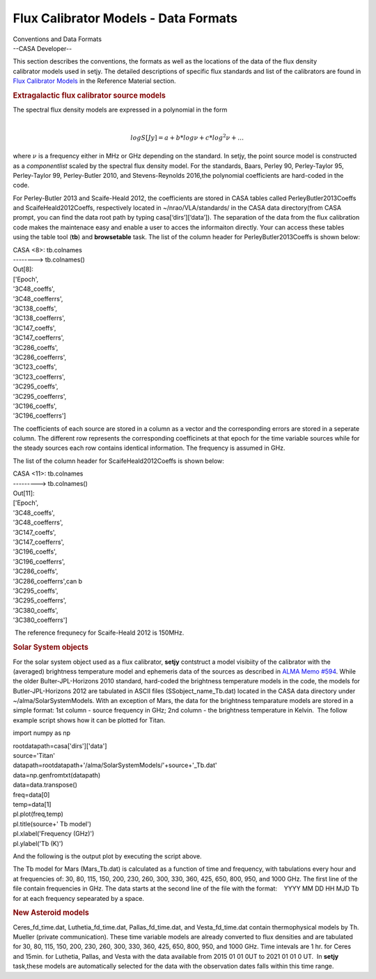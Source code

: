 .. container::
   :name: viewlet-above-content-title

Flux Calibrator Models - Data Formats
=====================================

.. container::
   :name: viewlet-below-content-title

.. container:: documentDescription description

   Conventions and Data Formats

.. container:: section
   :name: viewlet-above-content-body

.. container:: section
   :name: content-core

   --CASA Developer--

   .. container::
      :name: parent-fieldname-text

      This section describes the conventions, the formats as well as the
      locations of the data of the flux density calibrator models used
      in setjy. The detailed descriptions of specific flux standards and
      list of the calibrators are found in `Flux Calibrator
      Models <https://casa.nrao.edu/casadocs-devel/stable/memo-series/reference-material/flux-calibrator-models>`__
      in the Reference Material section.

      .. rubric:: Extragalactic flux calibrator source models
         :name: extragalactic-flux-calibrator-source-models

      | The spectral flux density models are expressed in a polynomial
        in the form
      | 

        .. math:: \begin{equation} log S[Jy] = a + b*log\nu + c*log^2\nu + … \end{equation}
      | where :math:`\nu` is a frequency either in MHz or GHz depending
        on the standard. In setjy, the point source model is constructed
        as a *componentlist* scaled by the spectral flux density model.
        For the standards, Baars, Perley 90, Perley-Taylor 95,
        Perley-Taylor 99, Perley-Butler 2010, and Stevens-Reynolds
        2016,the polynomial coefficients are hard-coded in the code.

      For Perley-Butler 2013 and Scaife-Heald 2012, the coefficients are
      stored in CASA tables called PerleyButler2013Coeffs and
      ScaifeHeald2012Coeffs, respectively located in
      ~/nrao/VLA/standards/ in the CASA data directory(from CASA prompt,
      you can find the data root path by typing casa[‘dirs’][‘data’]).
      The separation of the data from the flux calibration code makes
      the maintenace easy and enable a user to acces the informaiton
      directly. Your can access these tables using the table tool
      (**tb**) and **browsetable** task. The list of the column header
      for PerleyButler2013Coeffs is shown below:

      .. container:: casa-output-box

         | CASA <8>: tb.colnames
         | --------> tb.colnames()
         | Out[8]:
         | ['Epoch',
         | '3C48_coeffs',
         | '3C48_coefferrs',
         | '3C138_coeffs',
         | '3C138_coefferrs',
         | '3C147_coeffs',
         | '3C147_coefferrs',
         | '3C286_coeffs',
         | '3C286_coefferrs',
         | '3C123_coeffs',
         | '3C123_coefferrs',
         | '3C295_coeffs',
         | '3C295_coefferrs',
         | '3C196_coeffs',
         | '3C196_coefferrs']

      The coefficients of each source are stored in a column as a vector
      and the corresponding errors are stored in a seperate column. The
      different row represents the corresponding coefficinets at that
      epoch for the time variable sources while for the steady
      sources each row contains identical information. The frequency is
      assumed in GHz.

      The list of the column header for ScaifeHeald2012Coeffs is shown
      below:

      .. container:: casa-output-box

         | CASA <11>: tb.colnames
         | ---------> tb.colnames()
         | Out[11]:
         | ['Epoch',
         | '3C48_coeffs',
         | '3C48_coefferrs',
         | '3C147_coeffs',
         | '3C147_coefferrs',
         | '3C196_coeffs',
         | '3C196_coefferrs',
         | '3C286_coeffs',
         | '3C286_coefferrs',can b
         | '3C295_coeffs',
         | '3C295_coefferrs',
         | '3C380_coeffs',
         | '3C380_coefferrs']

       The reference frequnecy for Scaife-Heald 2012 is 150MHz. 

       

      .. rubric:: Solar System objects
         :name: solar-system-objects

      For the solar system object used as a flux calibrator, **setjy**
      contstruct a model visibiity of the calibrator with the (averaged)
      brightness temperature model and ephemeris data of the sources as
      described in `ALMA Memo
      #594 <https://library.nrao.edu/public/memos/alma/memo594.pdf>`__.
      While the older Bulter-JPL-Horizons 2010 standard, hard-coded the
      brightness temperature models in the code, the models for
      Butler-JPL-Horizons 2012 are tabulated in ASCII files
      (SSobject_name_Tb.dat) located in the CASA data directory under
      ~/alma/SolarSystemModels. With an exception of Mars, the data for
      the brightness temparature models are stored in a simple format:
      1st column - source frequency in GHz; 2nd column - the brightness
      temperature in Kelvin.  The follow example script shows how it can
      be plotted for Titan.

      .. container:: casa-input-box

         import numpy as np

         | rootdatapath=casa['dirs']['data']
         | source='Titan'
         | datapath=rootdatapath+'/alma/SolarSystemModels/'+source+'_Tb.dat'
         | data=np.genfromtxt(datapath)
         | data=data.transpose()

         | freq=data[0]
         | temp=data[1]
         | pl.plot(freq,temp)
         | pl.title(source+' Tb model')
         | pl.xlabel('Frequency (GHz)')
         | pl.ylabel('Tb (K)')

          

      And the following is the output plot by executing the script
      above.

      |image1|

       

      The Tb model for Mars (Mars_Tb.dat) is calculated as a function of
      time and frequency, with tabulations every hour and at frequencies
      of: 30, 80, 115, 150, 200, 230, 260, 300, 330, 360, 425, 650, 800,
      950, and 1000 GHz. The first line of the file contain frequencies
      in GHz. The data starts at the second line of the file with the
      format:    YYYY MM DD HH MJD Tb for at each frequency sepearated
      by a space.

       

      .. rubric:: New Asteroid models
         :name: new-asteroid-models

      Ceres_fd_time.dat, Luthetia_fd_time.dat, Pallas_fd_time.dat, and
      Vesta_fd_time.dat contain thermophysical models by Th. Mueller
      (private communication). These time variable models are already
      converted to flux densities and are tabulated for 30, 80, 115,
      150, 200, 230, 260, 300, 330, 360, 425, 650, 800, 950, and 1000
      GHz. Time intevals are 1 hr. for Ceres and 15min. for Luthetia,
      Pallas, and Vesta with the data available from 2015 01 01 0UT to
      2021 01 01 0 UT.  In **setjy** task,these models are automatically
      selected for the data with the observation dates falls within this
      time range. 

       

.. container:: section
   :name: viewlet-below-content-body

.. |image1| image:: https://casa.nrao.edu/casadocs-devel/stable/memo-series/reference-material/titan-tb-model.png/@@images/5e99b969-c3ce-4f0c-8758-e48eeec2d360.png
   :class: image-inline
